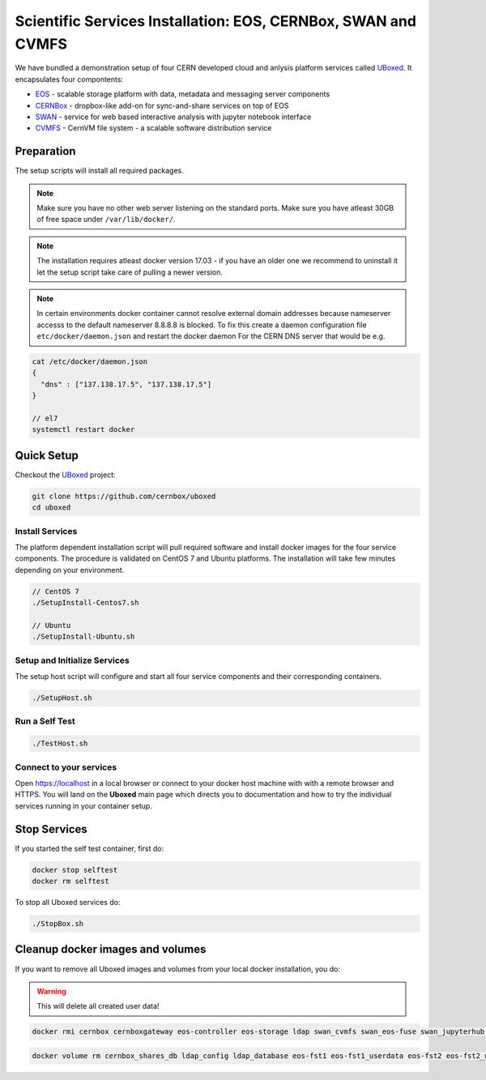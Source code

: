 .. index::
   single: Uboxed

.. _eos_base_uboxed:

.. _uboxed: https://github.com/cernbox/uboxed

Scientific Services Installation: EOS, CERNBox, SWAN and CVMFS
==============================================================

.. image:: cernlogo.jpg
   :scale: 35 %
   :align: left

We have bundled a demonstration setup of four CERN developed cloud and anlysis platform services called `UBoxed <https://github.com/cernbox/uboxed>`_. It encapsulates four compontents:

- `EOS <http://eos.cern.ch>`_ - scalable storage platform with data, metadata and messaging server components
- `CERNBox <https://cernbox.web.cern.ch>`_ - dropbox-like add-on for sync-and-share services on top of EOS
- `SWAN <https://swan.web.cern.ch>`_ - service for web based interactive analysis with jupyter notebook interface
- `CVMFS <https://cvmfs.web.cern.ch>`_ - CernVM file system - a scalable software distribution service

.. image:: uboxed.jpg
   :scale: 50 %
   :align: center

Preparation
-----------

The setup scripts will install all required packages. 

.. note::
   Make sure you have no other web server listening on the standard ports. Make sure you have atleast 30GB of free space under ``/var/lib/docker/``.

.. note::
   The installation requires atleast docker version 17.03 - if you have an older one we recommend to uninstall it let
   the setup script take care of pulling a newer version.
   
.. note::
   In certain environments docker container cannot resolve external domain addresses because nameserver accesss to the default nameserver 8.8.8.8 is blocked. To fix this create a daemon configuration file ``etc/docker/daemon.json`` and restart the docker daemon
   For the CERN DNS server that would be e.g.

.. code-block:: bash

   cat /etc/docker/daemon.json
   {
     "dns" : ["137.138.17.5", "137.138.17.5"]
   }

   // el7
   systemctl restart docker

Quick Setup
-----------

Checkout the `UBoxed <https://github.com/cernbox/uboxed>`_ project:

.. code-block:: bash

   git clone https://github.com/cernbox/uboxed
   cd uboxed

Install Services
++++++++++++++++

The platform dependent installation script will pull required software and install docker images for the four service components. The procedure is validated on CentOS 7 and Ubuntu platforms. The installation will take few minutes depending on your environment.

.. code-block:: bash

  // CentOS 7
  ./SetupInstall-Centos7.sh

  // Ubuntu
  ./SetupInstall-Ubuntu.sh

Setup and Initialize Services
+++++++++++++++++++++++++++++

The setup host script will configure and start all four service components and their corresponding containers.

.. code-block:: bash

   ./SetupHost.sh


Run a Self Test
+++++++++++++++

.. code-block:: bash

   ./TestHost.sh


Connect to your services
++++++++++++++++++++++++

Open https://localhost in a local browser or connect to your docker host machine with with a remote browser and HTTPS. You will land on the **Uboxed** main page which directs you to documentation and how to try the individual services running in your container setup.


Stop Services
-------------

If you started the self test container, first do:

.. code-block:: bash

   docker stop selftest
   docker rm selftest

To stop all Uboxed services do:

.. code-block:: bash

   ./StopBox.sh

Cleanup docker images and volumes
---------------------------------

If you want to remove all Uboxed images and volumes from your local docker installation, you do:

.. warning::
   This will delete all created user data!


.. code-block:: bash

   docker rmi cernbox cernboxgateway eos-controller eos-storage ldap swan_cvmfs swan_eos-fuse swan_jupyterhub selftest cernphsft/systemuser:v2.10 cern/cc7-base:20170920

.. code-block:: bash

   docker volume rm cernbox_shares_db ldap_config ldap_database eos-fst1 eos-fst1_userdata eos-fst2 eos-fst2_userdata eos-fst3 eos-fst3_userdata eos-fst4 eos-fst4_userdata eos-fst5 eos-fst5_userdata eos-fst6 eos-fst6_userdata eos-mgm eos-mq
